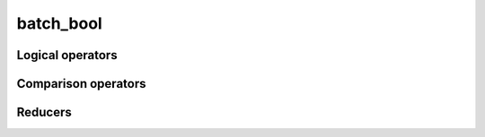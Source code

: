 .. Copyright (c) 2016, Johan Mabille, Sylvain Corlay 

   Distributed under the terms of the BSD 3-Clause License.

   The full license is in the file LICENSE, distributed with this software.

batch_bool
==========

.. doxygenclass:: xsimd::batch_bool
   :project: xsimd
   :members:

Logical operators
-----------------

.. doxygengroup:: batch_bool_logical
   :project: xsimd
   :content-only:

Comparison operators
--------------------

.. doxygengroup:: batch_bool_comparison
   :project: xsimd
   :content-only:
   
Reducers
--------

.. doxygengroup:: batch_bool_reducers
   :project: xsimd
   :content-only:

